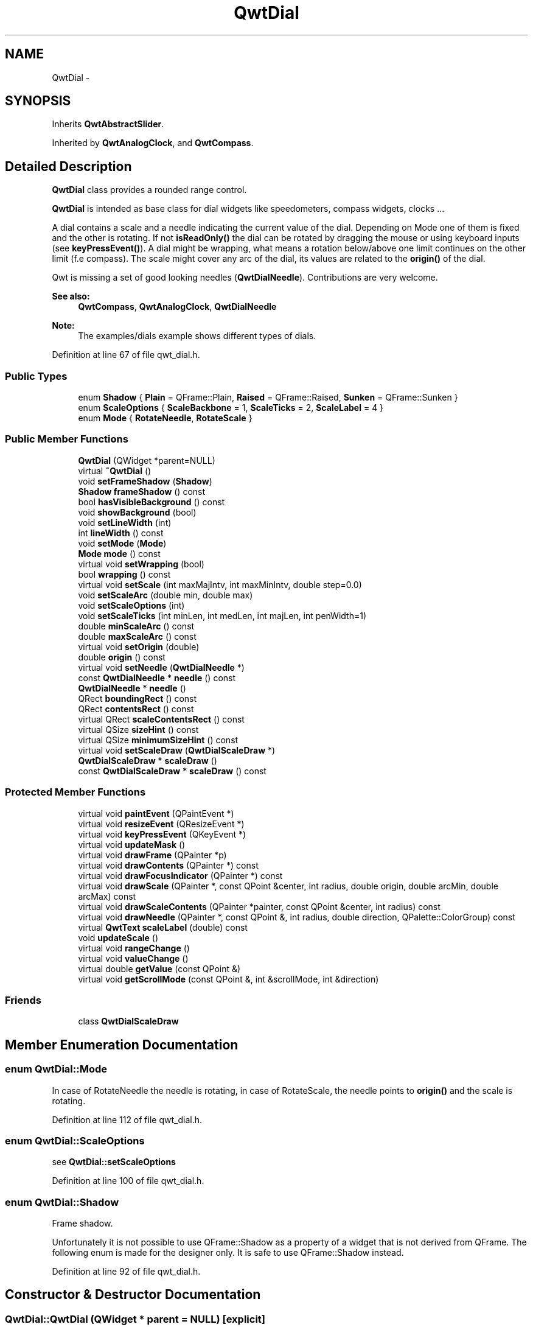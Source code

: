 .TH "QwtDial" 3 "26 Feb 2007" "Version 5.0.1" "Qwt User's Guide" \" -*- nroff -*-
.ad l
.nh
.SH NAME
QwtDial \- 
.SH SYNOPSIS
.br
.PP
Inherits \fBQwtAbstractSlider\fP.
.PP
Inherited by \fBQwtAnalogClock\fP, and \fBQwtCompass\fP.
.PP
.SH "Detailed Description"
.PP 
\fBQwtDial\fP class provides a rounded range control. 

\fBQwtDial\fP is intended as base class for dial widgets like speedometers, compass widgets, clocks ...
.PP
.PP
A dial contains a scale and a needle indicating the current value of the dial. Depending on Mode one of them is fixed and the other is rotating. If not \fBisReadOnly()\fP the dial can be rotated by dragging the mouse or using keyboard inputs (see \fBkeyPressEvent()\fP). A dial might be wrapping, what means a rotation below/above one limit continues on the other limit (f.e compass). The scale might cover any arc of the dial, its values are related to the \fBorigin()\fP of the dial.
.PP
Qwt is missing a set of good looking needles (\fBQwtDialNeedle\fP). Contributions are very welcome.
.PP
\fBSee also:\fP
.RS 4
\fBQwtCompass\fP, \fBQwtAnalogClock\fP, \fBQwtDialNeedle\fP 
.RE
.PP
\fBNote:\fP
.RS 4
The examples/dials example shows different types of dials. 
.RE
.PP

.PP
Definition at line 67 of file qwt_dial.h.
.SS "Public Types"

.in +1c
.ti -1c
.RI "enum \fBShadow\fP { \fBPlain\fP =  QFrame::Plain, \fBRaised\fP =  QFrame::Raised, \fBSunken\fP =  QFrame::Sunken }"
.br
.ti -1c
.RI "enum \fBScaleOptions\fP { \fBScaleBackbone\fP =  1, \fBScaleTicks\fP =  2, \fBScaleLabel\fP =  4 }"
.br
.ti -1c
.RI "enum \fBMode\fP { \fBRotateNeedle\fP, \fBRotateScale\fP }"
.br
.in -1c
.SS "Public Member Functions"

.in +1c
.ti -1c
.RI "\fBQwtDial\fP (QWidget *parent=NULL)"
.br
.ti -1c
.RI "virtual \fB~QwtDial\fP ()"
.br
.ti -1c
.RI "void \fBsetFrameShadow\fP (\fBShadow\fP)"
.br
.ti -1c
.RI "\fBShadow\fP \fBframeShadow\fP () const "
.br
.ti -1c
.RI "bool \fBhasVisibleBackground\fP () const "
.br
.ti -1c
.RI "void \fBshowBackground\fP (bool)"
.br
.ti -1c
.RI "void \fBsetLineWidth\fP (int)"
.br
.ti -1c
.RI "int \fBlineWidth\fP () const "
.br
.ti -1c
.RI "void \fBsetMode\fP (\fBMode\fP)"
.br
.ti -1c
.RI "\fBMode\fP \fBmode\fP () const "
.br
.ti -1c
.RI "virtual void \fBsetWrapping\fP (bool)"
.br
.ti -1c
.RI "bool \fBwrapping\fP () const "
.br
.ti -1c
.RI "virtual void \fBsetScale\fP (int maxMajIntv, int maxMinIntv, double step=0.0)"
.br
.ti -1c
.RI "void \fBsetScaleArc\fP (double min, double max)"
.br
.ti -1c
.RI "void \fBsetScaleOptions\fP (int)"
.br
.ti -1c
.RI "void \fBsetScaleTicks\fP (int minLen, int medLen, int majLen, int penWidth=1)"
.br
.ti -1c
.RI "double \fBminScaleArc\fP () const "
.br
.ti -1c
.RI "double \fBmaxScaleArc\fP () const "
.br
.ti -1c
.RI "virtual void \fBsetOrigin\fP (double)"
.br
.ti -1c
.RI "double \fBorigin\fP () const "
.br
.ti -1c
.RI "virtual void \fBsetNeedle\fP (\fBQwtDialNeedle\fP *)"
.br
.ti -1c
.RI "const \fBQwtDialNeedle\fP * \fBneedle\fP () const "
.br
.ti -1c
.RI "\fBQwtDialNeedle\fP * \fBneedle\fP ()"
.br
.ti -1c
.RI "QRect \fBboundingRect\fP () const "
.br
.ti -1c
.RI "QRect \fBcontentsRect\fP () const "
.br
.ti -1c
.RI "virtual QRect \fBscaleContentsRect\fP () const "
.br
.ti -1c
.RI "virtual QSize \fBsizeHint\fP () const "
.br
.ti -1c
.RI "virtual QSize \fBminimumSizeHint\fP () const "
.br
.ti -1c
.RI "virtual void \fBsetScaleDraw\fP (\fBQwtDialScaleDraw\fP *)"
.br
.ti -1c
.RI "\fBQwtDialScaleDraw\fP * \fBscaleDraw\fP ()"
.br
.ti -1c
.RI "const \fBQwtDialScaleDraw\fP * \fBscaleDraw\fP () const "
.br
.in -1c
.SS "Protected Member Functions"

.in +1c
.ti -1c
.RI "virtual void \fBpaintEvent\fP (QPaintEvent *)"
.br
.ti -1c
.RI "virtual void \fBresizeEvent\fP (QResizeEvent *)"
.br
.ti -1c
.RI "virtual void \fBkeyPressEvent\fP (QKeyEvent *)"
.br
.ti -1c
.RI "virtual void \fBupdateMask\fP ()"
.br
.ti -1c
.RI "virtual void \fBdrawFrame\fP (QPainter *p)"
.br
.ti -1c
.RI "virtual void \fBdrawContents\fP (QPainter *) const "
.br
.ti -1c
.RI "virtual void \fBdrawFocusIndicator\fP (QPainter *) const "
.br
.ti -1c
.RI "virtual void \fBdrawScale\fP (QPainter *, const QPoint &center, int radius, double origin, double arcMin, double arcMax) const "
.br
.ti -1c
.RI "virtual void \fBdrawScaleContents\fP (QPainter *painter, const QPoint &center, int radius) const "
.br
.ti -1c
.RI "virtual void \fBdrawNeedle\fP (QPainter *, const QPoint &, int radius, double direction, QPalette::ColorGroup) const "
.br
.ti -1c
.RI "virtual \fBQwtText\fP \fBscaleLabel\fP (double) const "
.br
.ti -1c
.RI "void \fBupdateScale\fP ()"
.br
.ti -1c
.RI "virtual void \fBrangeChange\fP ()"
.br
.ti -1c
.RI "virtual void \fBvalueChange\fP ()"
.br
.ti -1c
.RI "virtual double \fBgetValue\fP (const QPoint &)"
.br
.ti -1c
.RI "virtual void \fBgetScrollMode\fP (const QPoint &, int &scrollMode, int &direction)"
.br
.in -1c
.SS "Friends"

.in +1c
.ti -1c
.RI "class \fBQwtDialScaleDraw\fP"
.br
.in -1c
.SH "Member Enumeration Documentation"
.PP 
.SS "enum \fBQwtDial::Mode\fP"
.PP
In case of RotateNeedle the needle is rotating, in case of RotateScale, the needle points to \fBorigin()\fP and the scale is rotating. 
.PP
Definition at line 112 of file qwt_dial.h.
.SS "enum \fBQwtDial::ScaleOptions\fP"
.PP
see \fBQwtDial::setScaleOptions\fP 
.PP
Definition at line 100 of file qwt_dial.h.
.SS "enum \fBQwtDial::Shadow\fP"
.PP
Frame shadow. 
.PP
Unfortunately it is not possible to use QFrame::Shadow as a property of a widget that is not derived from QFrame. The following enum is made for the designer only. It is safe to use QFrame::Shadow instead. 
.PP
Definition at line 92 of file qwt_dial.h.
.SH "Constructor & Destructor Documentation"
.PP 
.SS "QwtDial::QwtDial (QWidget * parent = \fCNULL\fP)\fC [explicit]\fP"
.PP
Constructor. 
.PP
\fBParameters:\fP
.RS 4
\fIparent\fP Parent widget
.RE
.PP
Create a dial widget with no scale and no needle. The default origin is 90.0 with no valid value. It accepts mouse and keyboard inputs and has no step size. The default mode is QwtDial::RotateNeedle. 
.PP
Definition at line 143 of file qwt_dial.cpp.
.SS "QwtDial::~QwtDial ()\fC [virtual]\fP"
.PP
Destructor. 
.PP
Definition at line 207 of file qwt_dial.cpp.
.SH "Member Function Documentation"
.PP 
.SS "QRect QwtDial::boundingRect () const"
.PP
\fBReturns:\fP
.RS 4
bounding rect of the dial including the frame 
.RE
.PP
\fBSee also:\fP
.RS 4
\fBsetLineWidth()\fP, \fBscaleContentsRect()\fP, \fBcontentsRect()\fP 
.RE
.PP

.PP
Definition at line 311 of file qwt_dial.cpp.
.PP
Referenced by contentsRect(), drawContents(), drawFrame(), and updateMask().
.SS "QRect QwtDial::contentsRect () const"
.PP
\fBReturns:\fP
.RS 4
bounding rect of the circle inside the frame 
.RE
.PP
\fBSee also:\fP
.RS 4
\fBsetLineWidth()\fP, \fBscaleContentsRect()\fP, \fBboundingRect()\fP 
.RE
.PP

.PP
Definition at line 294 of file qwt_dial.cpp.
.PP
References boundingRect(), and lineWidth().
.PP
Referenced by drawFocusIndicator(), getScrollMode(), and scaleContentsRect().
.SS "void QwtDial::drawContents (QPainter * painter) const\fC [protected, virtual]\fP"
.PP
Draw the contents inside the frame. 
.PP
QColorGroup::Background is the background color outside of the frame. QColorGroup::Base is the background color inside the frame. QColorGroup::Foreground is the background color inside the scale.
.PP
\fBParameters:\fP
.RS 4
\fIpainter\fP Painter 
.RE
.PP
\fBSee also:\fP
.RS 4
\fBboundingRect()\fP, \fBcontentsRect()\fP, \fBscaleContentsRect()\fP, QWidget::setPalette 
.RE
.PP

.PP
Definition at line 572 of file qwt_dial.cpp.
.PP
References boundingRect(), drawNeedle(), drawScale(), drawScaleContents(), QwtAbstractSlider::isValid(), QwtDoubleRange::maxValue(), QwtDoubleRange::minValue(), mode(), origin(), scaleContentsRect(), and QwtDoubleRange::value().
.PP
Referenced by paintEvent().
.SS "void QwtDial::drawFocusIndicator (QPainter * painter) const\fC [protected, virtual]\fP"
.PP
Draw a dotted round circle, if !isReadOnly()
.PP
\fBParameters:\fP
.RS 4
\fIpainter\fP Painter 
.RE
.PP

.PP
Definition at line 463 of file qwt_dial.cpp.
.PP
References contentsRect(), and QwtAbstractSlider::isReadOnly().
.PP
Referenced by paintEvent().
.SS "void QwtDial::drawFrame (QPainter * painter)\fC [protected, virtual]\fP"
.PP
Draw the frame around the dial
.PP
\fBParameters:\fP
.RS 4
\fIpainter\fP Painter 
.RE
.PP
\fBSee also:\fP
.RS 4
\fBlineWidth()\fP, \fBframeShadow()\fP 
.RE
.PP

.PP
Definition at line 510 of file qwt_dial.cpp.
.PP
References boundingRect(), QwtPainter::drawRoundFrame(), and lineWidth().
.PP
Referenced by paintEvent().
.SS "void QwtDial::drawNeedle (QPainter * painter, const QPoint & center, int radius, double direction, QPalette::ColorGroup cg) const\fC [protected, virtual]\fP"
.PP
Draw the needle
.PP
\fBParameters:\fP
.RS 4
\fIpainter\fP Painter 
.br
\fIcenter\fP Center of the dial 
.br
\fIradius\fP Length for the needle 
.br
\fIdirection\fP Direction of the needle in degrees, counter clockwise 
.br
\fIcg\fP ColorGroup 
.RE
.PP

.PP
Reimplemented in \fBQwtAnalogClock\fP.
.PP
Definition at line 682 of file qwt_dial.cpp.
.PP
Referenced by drawContents().
.SS "void QwtDial::drawScale (QPainter * painter, const QPoint & center, int radius, double origin, double minArc, double maxArc) const\fC [protected, virtual]\fP"
.PP
Draw the scale
.PP
\fBParameters:\fP
.RS 4
\fIpainter\fP Painter 
.br
\fIcenter\fP Center of the dial 
.br
\fIradius\fP Radius of the scale 
.br
\fIorigin\fP Origin of the scale 
.br
\fIminArc\fP Minimum of the arc 
.br
\fImaxArc\fP Minimum of the arc
.RE
.PP
\fBSee also:\fP
.RS 4
QwtAbstractScaleDraw::setAngleRange 
.RE
.PP

.PP
Definition at line 704 of file qwt_dial.cpp.
.PP
Referenced by drawContents().
.SS "void QwtDial::drawScaleContents (QPainter * painter, const QPoint & center, int radius) const\fC [protected, virtual]\fP"
.PP
Draw the contents inside the scale
.PP
Paints nothing.
.PP
\fBParameters:\fP
.RS 4
\fIpainter\fP Painter 
.br
\fIcenter\fP Center of the contents circle 
.br
\fIradius\fP Radius of the contents circle 
.RE
.PP

.PP
Reimplemented in \fBQwtCompass\fP.
.PP
Definition at line 755 of file qwt_dial.cpp.
.PP
Referenced by drawContents().
.SS "\fBQwtDial::Shadow\fP QwtDial::frameShadow () const"
.PP
\fBReturns:\fP
.RS 4
Frame shadow /sa \fBsetFrameShadow()\fP, \fBlineWidth()\fP, QFrame::frameShadow 
.RE
.PP

.PP
Definition at line 258 of file qwt_dial.cpp.
.SS "void QwtDial::getScrollMode (const QPoint & p, int & scrollMode, int & direction)\fC [protected, virtual]\fP"
.PP
\fBSee also:\fP
.RS 4
\fBQwtAbstractSlider::getScrollMode\fP 
.RE
.PP

.PP
Implements \fBQwtAbstractSlider\fP.
.PP
Definition at line 1155 of file qwt_dial.cpp.
.PP
References contentsRect().
.SS "double QwtDial::getValue (const QPoint & pos)\fC [protected, virtual]\fP"
.PP
Find the value for a given position
.PP
\fBParameters:\fP
.RS 4
\fIpos\fP Position 
.RE
.PP
\fBReturns:\fP
.RS 4
Value 
.RE
.PP

.PP
Implements \fBQwtAbstractSlider\fP.
.PP
Definition at line 1052 of file qwt_dial.cpp.
.PP
References QwtDoubleRange::maxValue(), QwtDoubleRange::minValue(), mode(), QwtAbstractSlider::mouseOffset(), QwtAbstractSlider::scrollMode(), QwtAbstractSlider::setMouseOffset(), QwtDoubleRange::value(), and wrapping().
.SS "bool QwtDial::hasVisibleBackground () const"
.PP
true when the area outside of the frame is visible
.PP
\fBSee also:\fP
.RS 4
\fBshowBackground()\fP, setMask() 
.RE
.PP

.PP
Definition at line 234 of file qwt_dial.cpp.
.PP
Referenced by resizeEvent().
.SS "void QwtDial::keyPressEvent (QKeyEvent * e)\fC [protected, virtual]\fP"
.PP
Handles key events
.PP
.IP "\(bu" 2
Key_Down, KeyLeft
.br
 Decrement by 1
.IP "\(bu" 2
Key_Prior
.br
 Decrement by \fBpageSize()\fP
.IP "\(bu" 2
Key_Home
.br
 Set the value to \fBminValue()\fP
.PP
.PP
.IP "\(bu" 2
Key_Up, KeyRight
.br
 Increment by 1
.IP "\(bu" 2
Key_Next
.br
 Increment by \fBpageSize()\fP
.IP "\(bu" 2
Key_End
.br
 Set the value to \fBmaxValue()\fP
.PP
.PP
\fBSee also:\fP
.RS 4
\fBisReadOnly()\fP 
.RE
.PP

.PP
Reimplemented from \fBQwtAbstractSlider\fP.
.PP
Reimplemented in \fBQwtCompass\fP.
.PP
Definition at line 1187 of file qwt_dial.cpp.
.PP
References QwtDoubleRange::incValue(), QwtAbstractSlider::isReadOnly(), QwtAbstractSlider::isValid(), QwtDoubleRange::maxValue(), QwtDoubleRange::minValue(), QwtDoubleRange::pageSize(), QwtDoubleRange::prevValue(), and QwtAbstractSlider::setValue().
.SS "int QwtDial::lineWidth () const"
.PP
\fBReturns:\fP
.RS 4
Line width of the frame 
.RE
.PP
\fBSee also:\fP
.RS 4
\fBsetLineWidth()\fP, \fBframeShadow()\fP, \fBlineWidth()\fP 
.RE
.PP

.PP
Definition at line 285 of file qwt_dial.cpp.
.PP
Referenced by contentsRect(), drawFrame(), minimumSizeHint(), setFrameShadow(), and sizeHint().
.SS "double QwtDial::maxScaleArc () const"
.PP
\fBReturns:\fP
.RS 4
Upper limit of the scale arc 
.RE
.PP

.PP
Definition at line 940 of file qwt_dial.cpp.
.SS "QSize QwtDial::minimumSizeHint () const\fC [virtual]\fP"
.PP
Return a minimum size hint. 
.PP
\fBWarning:\fP
.RS 4
The return value of \fBQwtDial::minimumSizeHint()\fP depends on the font and the scale. 
.RE
.PP

.PP
Definition at line 1017 of file qwt_dial.cpp.
.PP
References lineWidth().
.SS "double QwtDial::minScaleArc () const"
.PP
\fBReturns:\fP
.RS 4
Lower limit of the scale arc 
.RE
.PP

.PP
Definition at line 934 of file qwt_dial.cpp.
.SS "\fBQwtDial::Mode\fP QwtDial::mode () const"
.PP
\fBReturns:\fP
.RS 4
mode of the dial.
.RE
.PP
The value of the dial is indicated by the difference between the origin and the direction of the needle. In case of QwtDial::RotateNeedle the scale arc is fixed to the \fBorigin()\fP and the needle is rotating, in case of QwtDial::RotateScale, the needle points to \fBorigin()\fP and the scale is rotating.
.PP
The default mode is QwtDial::RotateNeedle.
.PP
\fBSee also:\fP
.RS 4
\fBsetMode()\fP, \fBorigin()\fP, \fBsetScaleArc()\fP, \fBvalue()\fP 
.RE
.PP

.PP
Definition at line 382 of file qwt_dial.cpp.
.PP
Referenced by drawContents(), QwtCompass::drawScaleContents(), and getValue().
.SS "\fBQwtDialNeedle\fP * QwtDial::needle ()"
.PP
\fBReturns:\fP
.RS 4
needle 
.RE
.PP
\fBSee also:\fP
.RS 4
\fBsetNeedle()\fP 
.RE
.PP

.PP
Definition at line 796 of file qwt_dial.cpp.
.SS "const \fBQwtDialNeedle\fP * QwtDial::needle () const"
.PP
\fBReturns:\fP
.RS 4
needle 
.RE
.PP
\fBSee also:\fP
.RS 4
\fBsetNeedle()\fP 
.RE
.PP

.PP
Definition at line 787 of file qwt_dial.cpp.
.PP
Referenced by QwtAnalogClock::drawHand(), QwtAnalogClock::setHand(), and setNeedle().
.SS "double QwtDial::origin () const"
.PP
The origin is the angle where scale and needle is relative to.
.PP
\fBReturns:\fP
.RS 4
Origin of the dial 
.RE
.PP
\fBSee also:\fP
.RS 4
\fBsetOrigin()\fP 
.RE
.PP

.PP
Definition at line 965 of file qwt_dial.cpp.
.PP
Referenced by drawContents(), QwtAnalogClock::drawNeedle(), and QwtCompass::drawScaleContents().
.SS "void QwtDial::paintEvent (QPaintEvent * e)\fC [protected, virtual]\fP"
.PP
Paint the dial 
.PP
\fBParameters:\fP
.RS 4
\fIe\fP Paint event 
.RE
.PP

.PP
Definition at line 431 of file qwt_dial.cpp.
.PP
References drawContents(), drawFocusIndicator(), and drawFrame().
.SS "void QwtDial::rangeChange ()\fC [protected, virtual]\fP"
.PP
\fBQwtDoubleRange\fP update hook. 
.PP
Reimplemented from \fBQwtDoubleRange\fP.
.PP
Definition at line 802 of file qwt_dial.cpp.
.PP
References updateScale().
.SS "void QwtDial::resizeEvent (QResizeEvent * e)\fC [protected, virtual]\fP"
.PP
Resize the dial widget 
.PP
\fBParameters:\fP
.RS 4
\fIe\fP Resize event 
.RE
.PP

.PP
Definition at line 419 of file qwt_dial.cpp.
.PP
References hasVisibleBackground(), and updateMask().
.SS "QRect QwtDial::scaleContentsRect () const\fC [virtual]\fP"
.PP
\fBReturns:\fP
.RS 4
rect inside the scale 
.RE
.PP
\fBSee also:\fP
.RS 4
\fBsetLineWidth()\fP, \fBboundingRect()\fP, \fBcontentsRect()\fP 
.RE
.PP

.PP
Definition at line 324 of file qwt_dial.cpp.
.PP
References contentsRect().
.PP
Referenced by drawContents().
.SS "const \fBQwtDialScaleDraw\fP * QwtDial::scaleDraw () const"
.PP
Return the scale draw. 
.PP
Definition at line 833 of file qwt_dial.cpp.
.SS "\fBQwtDialScaleDraw\fP * QwtDial::scaleDraw ()"
.PP
Return the scale draw. 
.PP
Definition at line 827 of file qwt_dial.cpp.
.PP
Referenced by setScaleDraw().
.SS "\fBQwtText\fP QwtDial::scaleLabel (double value) const\fC [protected, virtual]\fP"
.PP
Find the label for a value
.PP
\fBParameters:\fP
.RS 4
\fIvalue\fP Value 
.RE
.PP
\fBReturns:\fP
.RS 4
label 
.RE
.PP

.PP
Reimplemented in \fBQwtAnalogClock\fP, and \fBQwtCompass\fP.
.PP
Definition at line 923 of file qwt_dial.cpp.
.PP
Referenced by QwtDialScaleDraw::label().
.SS "void QwtDial::setFrameShadow (\fBShadow\fP shadow)"
.PP
Sets the frame shadow value from the frame style. 
.PP
\fBParameters:\fP
.RS 4
\fIshadow\fP Frame shadow 
.RE
.PP
\fBSee also:\fP
.RS 4
\fBsetLineWidth()\fP, QFrame::setFrameShadow() 
.RE
.PP

.PP
Definition at line 244 of file qwt_dial.cpp.
.PP
References lineWidth().
.SS "void QwtDial::setLineWidth (int lineWidth)"
.PP
Sets the line width
.PP
\fBParameters:\fP
.RS 4
\fIlineWidth\fP Line width 
.RE
.PP
\fBSee also:\fP
.RS 4
\fBsetFrameShadow()\fP 
.RE
.PP

.PP
Definition at line 269 of file qwt_dial.cpp.
.SS "void QwtDial::setMode (\fBMode\fP mode)"
.PP
Change the mode of the meter. 
.PP
\fBParameters:\fP
.RS 4
\fImode\fP New mode
.RE
.PP
The value of the meter is indicated by the difference between north of the scale and the direction of the needle. In case of QwtDial::RotateNeedle north is pointing to the \fBorigin()\fP and the needle is rotating, in case of QwtDial::RotateScale, the needle points to \fBorigin()\fP and the scale is rotating.
.PP
The default mode is QwtDial::RotateNeedle.
.PP
\fBSee also:\fP
.RS 4
\fBmode()\fP, \fBsetValue()\fP, \fBsetOrigin()\fP 
.RE
.PP

.PP
Definition at line 359 of file qwt_dial.cpp.
.SS "void QwtDial::setNeedle (\fBQwtDialNeedle\fP * needle)\fC [virtual]\fP"
.PP
Set a needle for the dial
.PP
Qwt is missing a set of good looking needles. Contributions are very welcome.
.PP
\fBParameters:\fP
.RS 4
\fIneedle\fP Needle 
.RE
.PP
\fBWarning:\fP
.RS 4
The needle will be deleted, when a different needle is set or in \fB~QwtDial()\fP 
.RE
.PP

.PP
Definition at line 771 of file qwt_dial.cpp.
.PP
References needle().
.SS "void QwtDial::setOrigin (double origin)\fC [virtual]\fP"
.PP
Change the origin. 
.PP
The origin is the angle where scale and needle is relative to.
.PP
\fBParameters:\fP
.RS 4
\fIorigin\fP New origin 
.RE
.PP
\fBSee also:\fP
.RS 4
\fBorigin()\fP 
.RE
.PP

.PP
Definition at line 953 of file qwt_dial.cpp.
.SS "void QwtDial::setScale (int maxMajIntv, int maxMinIntv, double step = \fC0.0\fP)\fC [virtual]\fP"
.PP
Change the intervals of the scale 
.PP
\fBSee also:\fP
.RS 4
QwtAbstractScaleDraw::setScale 
.RE
.PP

.PP
Definition at line 861 of file qwt_dial.cpp.
.PP
References updateScale().
.SS "void QwtDial::setScaleArc (double minArc, double maxArc)"
.PP
Change the arc of the scale
.PP
\fBParameters:\fP
.RS 4
\fIminArc\fP Lower limit 
.br
\fImaxArc\fP Upper limit 
.RE
.PP

.PP
Definition at line 976 of file qwt_dial.cpp.
.SS "void QwtDial::setScaleDraw (\fBQwtDialScaleDraw\fP * scaleDraw)\fC [virtual]\fP"
.PP
Set an individual scale draw
.PP
\fBParameters:\fP
.RS 4
\fIscaleDraw\fP Scale draw 
.RE
.PP
\fBWarning:\fP
.RS 4
The previous scale draw is deleted 
.RE
.PP

.PP
Definition at line 844 of file qwt_dial.cpp.
.PP
References scaleDraw(), and updateScale().
.PP
Referenced by setScaleOptions().
.SS "void QwtDial::setScaleOptions (int options)"
.PP
A wrapper method for accessing the scale draw.
.PP
.IP "\(bu" 2
options == 0
.br
 No visible scale: setScaleDraw(NULL)
.IP "\(bu" 2
options & ScaleBackbone
.br
 En/disable the backbone of the scale.
.IP "\(bu" 2
options & ScaleTicks
.br
 En/disable the ticks of the scale.
.IP "\(bu" 2
options & ScaleLabel
.br
 En/disable scale labels
.PP
.PP
\fBSee also:\fP
.RS 4
\fBQwtAbstractScaleDraw::enableComponent\fP 
.RE
.PP

.PP
Definition at line 884 of file qwt_dial.cpp.
.PP
References QwtAbstractScaleDraw::enableComponent(), and setScaleDraw().
.SS "void QwtDial::setScaleTicks (int minLen, int medLen, int majLen, int penWidth = \fC1\fP)"
.PP
See: \fBQwtAbstractScaleDraw::setTickLength\fP, \fBQwtDialScaleDraw::setPenWidth\fP. 
.PP
Definition at line 904 of file qwt_dial.cpp.
.PP
References QwtDialScaleDraw::setPenWidth(), and QwtAbstractScaleDraw::setTickLength().
.SS "void QwtDial::setWrapping (bool wrapping)\fC [virtual]\fP"
.PP
Sets whether it is possible to step the value from the highest value to the lowest value and vice versa to on.
.PP
\fBParameters:\fP
.RS 4
\fIwrapping\fP en/disables wrapping
.RE
.PP
\fBSee also:\fP
.RS 4
\fBwrapping()\fP, \fBQwtDoubleRange::periodic()\fP 
.RE
.PP
\fBNote:\fP
.RS 4
The meaning of wrapping is like the wrapping property of QSpinBox, but not like it is used in QDial. 
.RE
.PP

.PP
Definition at line 397 of file qwt_dial.cpp.
.PP
References QwtDoubleRange::setPeriodic().
.SS "void QwtDial::showBackground (bool show)"
.PP
Show/Hide the area outside of the frame 
.PP
\fBParameters:\fP
.RS 4
\fIshow\fP Show if true, hide if false
.RE
.PP
\fBSee also:\fP
.RS 4
\fBhasVisibleBackground()\fP, setMask() 
.RE
.PP
\fBWarning:\fP
.RS 4
When \fBQwtDial\fP is a toplevel widget the window border might disappear too. 
.RE
.PP

.PP
Definition at line 220 of file qwt_dial.cpp.
.PP
References updateMask().
.SS "QSize QwtDial::sizeHint () const\fC [virtual]\fP"
.PP
\fBReturns:\fP
.RS 4
Size hint 
.RE
.PP

.PP
Definition at line 1001 of file qwt_dial.cpp.
.PP
References lineWidth().
.SS "void QwtDial::updateMask ()\fC [protected, virtual]\fP"
.PP
Update the mask of the dial. 
.PP
In case of 'hasVisibleBackground() == false', the backgound is transparent by a mask.
.PP
\fBSee also:\fP
.RS 4
\fBshowBackground()\fP, \fBhasVisibleBackground()\fP 
.RE
.PP

.PP
Definition at line 1246 of file qwt_dial.cpp.
.PP
References boundingRect().
.PP
Referenced by resizeEvent(), and showBackground().
.SS "void QwtDial::updateScale ()\fC [protected]\fP"
.PP
Update the scale with the current attributes 
.PP
\fBSee also:\fP
.RS 4
\fBsetScale()\fP 
.RE
.PP

.PP
Definition at line 811 of file qwt_dial.cpp.
.PP
References QwtLinearScaleEngine::divideScale(), QwtDoubleRange::maxValue(), QwtDoubleRange::minValue(), and QwtLinearScaleEngine::transformation().
.PP
Referenced by rangeChange(), setScale(), and setScaleDraw().
.SS "void QwtDial::valueChange ()\fC [protected, virtual]\fP"
.PP
\fBQwtDoubleRange\fP update hook. 
.PP
Reimplemented from \fBQwtAbstractSlider\fP.
.PP
Definition at line 992 of file qwt_dial.cpp.
.PP
References QwtAbstractSlider::valueChange().
.SS "bool QwtDial::wrapping () const"
.PP
\fBwrapping()\fP holds whether it is possible to step the value from the highest value to the lowest value and vice versa.
.PP
\fBSee also:\fP
.RS 4
\fBsetWrapping()\fP, \fBQwtDoubleRange::setPeriodic()\fP 
.RE
.PP
\fBNote:\fP
.RS 4
The meaning of wrapping is like the wrapping property of QSpinBox, but not like it is used in QDial. 
.RE
.PP

.PP
Definition at line 410 of file qwt_dial.cpp.
.PP
References QwtDoubleRange::periodic().
.PP
Referenced by getValue().

.SH "Author"
.PP 
Generated automatically by Doxygen for Qwt User's Guide from the source code.
